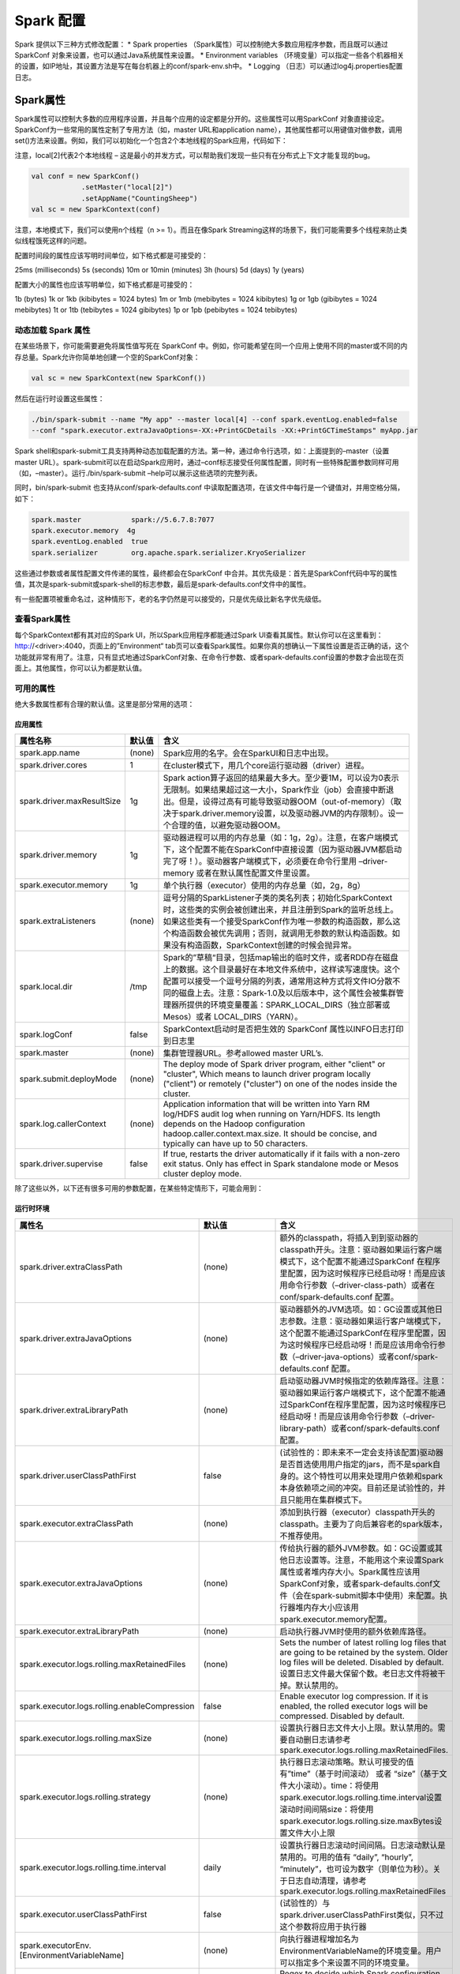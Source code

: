 ##############################
Spark 配置
##############################

Spark 提供以下三种方式修改配置：
* Spark properties （Spark属性）可以控制绝大多数应用程序参数，而且既可以通过 SparkConf 对象来设置，也可以通过Java系统属性来设置。
* Environment variables （环境变量）可以指定一些各个机器相关的设置，如IP地址，其设置方法是写在每台机器上的conf/spark-env.sh中。
* Logging （日志）可以通过log4j.properties配置日志。


******************
Spark属性
******************

Spark属性可以控制大多数的应用程序设置，并且每个应用的设定都是分开的。这些属性可以用SparkConf 对象直接设定。SparkConf为一些常用的属性定制了专用方法（如，master URL和application name），其他属性都可以用键值对做参数，调用set()方法来设置。例如，我们可以初始化一个包含2个本地线程的Spark应用，代码如下：

注意，local[2]代表2个本地线程 – 这是最小的并发方式，可以帮助我们发现一些只有在分布式上下文才能复现的bug。

.. code-block:: Scala

  val conf = new SparkConf()
              .setMaster("local[2]")
              .setAppName("CountingSheep")
  val sc = new SparkContext(conf)


注意，本地模式下，我们可以使用n个线程（n >= 1）。而且在像Spark Streaming这样的场景下，我们可能需要多个线程来防止类似线程饿死这样的问题。

配置时间段的属性应该写明时间单位，如下格式都是可接受的：

25ms (milliseconds)
5s (seconds)
10m or 10min (minutes)
3h (hours)
5d (days)
1y (years)

配置大小的属性也应该写明单位，如下格式都是可接受的：

1b (bytes)
1k or 1kb (kibibytes = 1024 bytes)
1m or 1mb (mebibytes = 1024 kibibytes)
1g or 1gb (gibibytes = 1024 mebibytes)
1t or 1tb (tebibytes = 1024 gibibytes)
1p or 1pb (pebibytes = 1024 tebibytes)


动态加载 Spark 属性
======================

在某些场景下，你可能需要避免将属性值写死在 SparkConf 中。例如，你可能希望在同一个应用上使用不同的master或不同的内存总量。Spark允许你简单地创建一个空的SparkConf对象：

.. code-block:: Scala

  val sc = new SparkContext(new SparkConf())


然后在运行时设置这些属性：

.. code-block:: Shell

  ./bin/spark-submit --name "My app" --master local[4] --conf spark.eventLog.enabled=false
  --conf "spark.executor.extraJavaOptions=-XX:+PrintGCDetails -XX:+PrintGCTimeStamps" myApp.jar


Spark shell和spark-submit工具支持两种动态加载配置的方法。第一种，通过命令行选项，如：上面提到的–master（设置master URL）。spark-submit可以在启动Spark应用时，通过–conf标志接受任何属性配置，同时有一些特殊配置参数同样可用（如，–master）。运行./bin/spark-submit –help可以展示这些选项的完整列表。

同时，bin/spark-submit 也支持从conf/spark-defaults.conf 中读取配置选项，在该文件中每行是一个键值对，并用空格分隔，如下：

.. code-block:: Shell

  spark.master            spark://5.6.7.8:7077
  spark.executor.memory  4g
  spark.eventLog.enabled  true
  spark.serializer        org.apache.spark.serializer.KryoSerializer


这些通过参数或者属性配置文件传递的属性，最终都会在SparkConf 中合并。其优先级是：首先是SparkConf代码中写的属性值，其次是spark-submit或spark-shell的标志参数，最后是spark-defaults.conf文件中的属性。

有一些配置项被重命名过，这种情形下，老的名字仍然是可以接受的，只是优先级比新名字优先级低。


查看Spark属性
===================

每个SparkContext都有其对应的Spark UI，所以Spark应用程序都能通过Spark UI查看其属性。默认你可以在这里看到：http://<driver>:4040，页面上的”Environment“ tab页可以查看Spark属性。如果你真的想确认一下属性设置是否正确的话，这个功能就非常有用了。注意，只有显式地通过SparkConf对象、在命令行参数、或者spark-defaults.conf设置的参数才会出现在页面上。其他属性，你可以认为都是默认值。

可用的属性
===================

绝大多数属性都有合理的默认值。这里是部分常用的选项：

应用属性
-------------------

============================      ==========      ===================
属性名称                            默认值           含义
============================      ==========      ===================
spark.app.name                    (none)           Spark应用的名字。会在SparkUI和日志中出现。
spark.driver.cores                 1               在cluster模式下，用几个core运行驱动器（driver）进程。
spark.driver.maxResultSize         1g              Spark action算子返回的结果最大多大。至少要1M，可以设为0表示无限制。如果结果超过这一大小，Spark作业（job）会直接中断退出。但是，设得过高有可能导致驱动器OOM（out-of-memory）（取决于spark.driver.memory设置，以及驱动器JVM的内存限制）。设一个合理的值，以避免驱动器OOM。
spark.driver.memory                1g              驱动器进程可以用的内存总量（如：1g，2g）。注意，在客户端模式下，这个配置不能在SparkConf中直接设置（因为驱动器JVM都启动完了呀！）。驱动器客户端模式下，必须要在命令行里用 –driver-memory 或者在默认属性配置文件里设置。
spark.executor.memory              1g              单个执行器（executor）使用的内存总量（如，2g，8g）
spark.extraListeners              (none)           逗号分隔的SparkListener子类的类名列表；初始化SparkContext时，这些类的实例会被创建出来，并且注册到Spark的监听总线上。如果这些类有一个接受SparkConf作为唯一参数的构造函数，那么这个构造函数会被优先调用；否则，就调用无参数的默认构造函数。如果没有构造函数，SparkContext创建的时候会抛异常。
spark.local.dir                   /tmp             Spark的”草稿“目录，包括map输出的临时文件，或者RDD存在磁盘上的数据。这个目录最好在本地文件系统中，这样读写速度快。这个配置可以接受一个逗号分隔的列表，通常用这种方式将文件IO分散不同的磁盘上去。注意：Spark-1.0及以后版本中，这个属性会被集群管理器所提供的环境变量覆盖：SPARK_LOCAL_DIRS（独立部署或Mesos）或者 LOCAL_DIRS（YARN）。
spark.logConf                     false            SparkContext启动时是否把生效的 SparkConf 属性以INFO日志打印到日志里
spark.master                      (none)           集群管理器URL。参考allowed master URL’s.
spark.submit.deployMode	          (none)	         The deploy mode of Spark driver program, either "client" or "cluster", Which means to launch driver program locally ("client") or remotely ("cluster") on one of the nodes inside the cluster.
spark.log.callerContext	          (none)	         Application information that will be written into Yarn RM log/HDFS audit log when running on Yarn/HDFS. Its length depends on the Hadoop configuration hadoop.caller.context.max.size. It should be concise, and typically can have up to 50 characters.
spark.driver.supervise	          false	           If true, restarts the driver automatically if it fails with a non-zero exit status. Only has effect in Spark standalone mode or Mesos cluster deploy mode.
============================      ==========      ===================

除了这些以外，以下还有很多可用的参数配置，在某些特定情形下，可能会用到：

运行时环境
-----------------

===============================================      ====================      ====================
属性名                                                默认值                     含义
===============================================      ====================      ====================
spark.driver.extraClassPath                          (none)                    额外的classpath，将插入到到驱动器的classpath开头。注意：驱动器如果运行客户端模式下，这个配置不能通过SparkConf 在程序里配置，因为这时候程序已经启动呀！而是应该用命令行参数（–driver-class-path）或者在 conf/spark-defaults.conf 配置。
spark.driver.extraJavaOptions                        (none)                    驱动器额外的JVM选项。如：GC设置或其他日志参数。注意：驱动器如果运行客户端模式下，这个配置不能通过SparkConf在程序里配置，因为这时候程序已经启动呀！而是应该用命令行参数（–driver-java-options）或者conf/spark-defaults.conf 配置。
spark.driver.extraLibraryPath                        (none)                    启动驱动器JVM时候指定的依赖库路径。注意：驱动器如果运行客户端模式下，这个配置不能通过SparkConf在程序里配置，因为这时候程序已经启动呀！而是应该用命令行参数（–driver-library-path）或者conf/spark-defaults.conf 配置。
spark.driver.userClassPathFirst                      false                     (试验性的：即未来不一定会支持该配置)驱动器是否首选使用用户指定的jars，而不是spark自身的。这个特性可以用来处理用户依赖和spark本身依赖项之间的冲突。目前还是试验性的，并且只能用在集群模式下。
spark.executor.extraClassPath                        (none)                    添加到执行器（executor）classpath开头的classpath。主要为了向后兼容老的spark版本，不推荐使用。
spark.executor.extraJavaOptions                      (none)                    传给执行器的额外JVM参数。如：GC设置或其他日志设置等。注意，不能用这个来设置Spark属性或者堆内存大小。Spark属性应该用SparkConf对象，或者spark-defaults.conf文件（会在spark-submit脚本中使用）来配置。执行器堆内存大小应该用 spark.executor.memory配置。
spark.executor.extraLibraryPath                      (none)                    启动执行器JVM时使用的额外依赖库路径。
spark.executor.logs.rolling.maxRetainedFiles         (none)                    Sets the number of latest rolling log files that are going to be retained by the system. Older log files will be deleted. Disabled by default.设置日志文件最大保留个数。老日志文件将被干掉。默认禁用的。
spark.executor.logs.rolling.enableCompression	       false	                   Enable executor log compression. If it is enabled, the rolled executor logs will be compressed. Disabled by default.
spark.executor.logs.rolling.maxSize                  (none)                    设置执行器日志文件大小上限。默认禁用的。需要自动删日志请参考 spark.executor.logs.rolling.maxRetainedFiles.
spark.executor.logs.rolling.strategy                 (none)                    执行器日志滚动策略。默认可接受的值有”time”（基于时间滚动） 或者 “size”（基于文件大小滚动）。time：将使用 spark.executor.logs.rolling.time.interval设置滚动时间间隔size：将使用 spark.executor.logs.rolling.size.maxBytes设置文件大小上限
spark.executor.logs.rolling.time.interval            daily                     设置执行器日志滚动时间间隔。日志滚动默认是禁用的。可用的值有 “daily”, “hourly”, “minutely”，也可设为数字（则单位为秒）。关于日志自动清理，请参考 spark.executor.logs.rolling.maxRetainedFiles
spark.executor.userClassPathFirst                    false                     (试验性的）与 spark.driver.userClassPathFirst类似，只不过这个参数将应用于执行器
spark.executorEnv.[EnvironmentVariableName]          (none)                    向执行器进程增加名为EnvironmentVariableName的环境变量。用户可以指定多个来设置不同的环境变量。
spark.redaction.regex                                (?i)secret|password	     Regex to decide which Spark configuration properties and environment variables in driver and executor environments contain sensitive information. When this regex matches a property key or value, the value is redacted from the environment UI and various logs like YARN and event logs.
spark.python.profile                                 false                     对Python worker启用性能分析，性能分析结果会在sc.show_profile()中，或者在驱动器退出前展示。也可以用sc.dump_profiles(path)输出到磁盘上。如果部分分析结果被手动展示过，那么驱动器退出前就不再自动展示了。默认会使用pyspark.profiler.BasicProfiler，也可以自己传一个profiler 类参数给SparkContext构造函数。
spark.python.profile.dump                            (none)                    这个目录是用来在驱动器退出前，dump性能分析结果。性能分析结果会按RDD分别dump。同时可以使用ptats.Stats()来装载。如果制定了这个，那么分析结果就不再自动展示。
spark.python.worker.memory                           512m                      聚合时每个python worker使用的内存总量，和JVM的内存字符串格式相同（如，512m，2g）。如果聚合时使用的内存超过这个量，就将数据溢出到磁盘上。
spark.python.worker.reuse                            true                      是否复用Python worker。如果是，则每个任务会启动固定数量的Python worker，并且不需要fork() python进程。如果需要广播的数据量很大，设为true能大大减少广播数据量，因为需要广播的进程数减少了。
spark.files		                                                                 Comma-separated list of files to be placed in the working directory of each executor.
spark.submit.pyFiles		                                                       Comma-separated list of .zip, .egg, or .py files to place on the PYTHONPATH for Python apps.
spark.jars		                                                                 Comma-separated list of local jars to include on the driver and executor classpaths.
spark.jars.packages		                                                         Comma-separated list of Maven coordinates of jars to include on the driver and executor classpaths. The coordinates should be groupId:artifactId:version. If spark.jars.ivySettings is given artifacts will be resolved according to the configuration in the file, otherwise artifacts will be searched for in the local maven repo, then maven central and finally any additional remote repositories given by the command-line option --repositories. For more details, see Advanced Dependency Management.
spark.jars.excludes		                                                         Comma-separated list of groupId:artifactId, to exclude while resolving the dependencies provided in spark.jars.packages to avoid dependency conflicts.
spark.jars.ivy		                                                             Path to specify the Ivy user directory, used for the local Ivy cache and package files from spark.jars.packages. This will override the Ivy property ivy.default.ivy.user.dir which defaults to ~/.ivy2.
spark.jars.ivySettings		                                                     Path to an Ivy settings file to customize resolution of jars specified using spark.jars.packages instead of the built-in defaults, such as maven central. Additional repositories given by the command-line option --repositories will also be included. Useful for allowing Spark to resolve artifacts from behind a firewall e.g. via an in-house artifact server like Artifactory. Details on the settings file format can be found at http://ant.apache.org/ivy/history/latest-milestone/settings.html
spark.pyspark.driver.python		                                                 Python binary executable to use for PySpark in driver. (default is spark.pyspark.python)
spark.pyspark.python		                                                       Python binary executable to use for PySpark in both driver and executors.
===============================================      ====================      ====================


混洗行为
---------------

==========================================      ====================      ======================
属性名                                           默认值                     含义
==========================================      ====================      ======================
spark.reducer.maxSizeInFlight                   48m                       map任务输出同时reduce任务获取的最大内存占用量。每个输出需要创建buffer来接收，对于每个reduce任务来说，有一个固定的内存开销上限，所以最好别设太大，除非你内存非常大。
spark.reducer.maxReqsInFlight	                  Int.MaxValue	            This configuration limits the number of remote requests to fetch blocks at any given point. When the number of hosts in the cluster increase, it might lead to very large number of in-bound connections to one or more nodes, causing the workers to fail under load. By allowing it to limit the number of fetch requests, this scenario can be mitigated.
spark.reducer.maxBlocksInFlightPerAddress	      Int.MaxValue	            This configuration limits the number of remote blocks being fetched per reduce task from a given host port. When a large number of blocks are being requested from a given address in a single fetch or simultaneously, this could crash the serving executor or Node Manager. This is especially useful to reduce the load on the Node Manager when external shuffle is enabled. You can mitigate this issue by setting it to a lower value.
spark.reducer.maxReqSizeShuffleToMem	          Long.MaxValue	            The blocks of a shuffle request will be fetched to disk when size of the request is above this threshold. This is to avoid a giant request takes too much memory. We can enable this config by setting a specific value(e.g. 200m). Note that this config can be enabled only when the shuffle shuffle service is newer than Spark-2.2 or the shuffle service is disabled.
spark.shuffle.compress                          true                      是否压缩map任务的输出文件。通常来说，压缩是个好主意。使用的压缩算法取决于 spark.io.compression.codec
spark.shuffle.file.buffer                       32k                       每个混洗输出流的内存buffer大小。这个buffer能减少混洗文件的创建和磁盘寻址。
spark.shuffle.io.maxRetries                     3                         (仅对netty）如果IO相关异常发生，重试次数（如果设为非0的话）。重试能是大量数据的混洗操作更加稳定，因为重试可以有效应对长GC暂停或者网络闪断。
spark.shuffle.io.numConnectionsPerPeer          1                         (仅netty）主机之间的连接是复用的，这样可以减少大集群中重复建立连接的次数。然而，有些集群是机器少，磁盘多，这种集群可以考虑增加这个参数值，以便充分利用所有磁盘并发性能。
spark.shuffle.io.preferDirectBufs               true                      (仅netty）堆外缓存可以有效减少垃圾回收和缓存复制。对于堆外内存紧张的用户来说，可以考虑禁用这个选项，以迫使netty所有内存都分配在堆上。
spark.shuffle.io.retryWait                      5s                        (仅netty）混洗重试获取数据的间隔时间。默认最大重试延迟是15秒，设置这个参数后，将变成maxRetries* retryWait。
spark.shuffle.service.enabled                   false                     启用外部混洗服务。启用外部混洗服务后，执行器生成的混洗中间文件就由该服务保留，这样执行器就可以安全的退出了。如果 spark.dynamicAllocation.enabled启用了，那么这个参数也必须启用，这样动态分配才能有外部混洗服务可用。更多请参考：dynamic allocation configuration and setup documentation
spark.shuffle.service.port                      7337                      外部混洗服务对应端口
spark.shuffle.service.index.cache.entries	      1024	                    Max number of entries to keep in the index cache of the shuffle service.
spark.shuffle.sort.bypassMergeThreshold         200                       (高级）在基于排序（sort）的混洗管理器中，如果没有map端聚合的话，就会最多存在这么多个reduce分区。
spark.shuffle.spill.compress                    true                      是否在混洗阶段压缩溢出到磁盘的数据。压缩算法取决于spark.io.compression.codec
spark.shuffle.accurateBlockThreshold	          100 * 1024 * 1024	        When we compress the size of shuffle blocks in HighlyCompressedMapStatus, we will record the size accurately if it's above this config. This helps to prevent OOM by avoiding underestimating shuffle block size when fetch shuffle blocks.
spark.io.encryption.enabled	                    false	                    Enable IO encryption. Currently supported by all modes except Mesos. It's recommended that RPC encryption be enabled when using this feature.
spark.io.encryption.keySizeBits	                128	IO                    encryption key size in bits. Supported values are 128, 192 and 256.
spark.io.encryption.keygen.algorithm	          HmacSHA1	                The algorithm to use when generating the IO encryption key. The supported algorithms are described in the KeyGenerator section of the Java Cryptography Architecture Standard Algorithm Name Documentation.
==========================================      ====================      ======================


Spark UI
------------------

====================================      =========================      ===============
属性名                                     默认值                          含义
====================================      =========================      ===============
spark.eventLog.compress                   false                          是否压缩事件日志（当然spark.eventLog.enabled必须开启）
spark.eventLog.dir                        file:///tmp/spark-events       Spark events日志的基础目录（当然spark.eventLog.enabled必须开启）。在这个目录中，spark会给每个应用创建一个单独的子目录，然后把应用的events log打到子目录里。用户可以设置一个统一的位置（比如一个HDFS目录），这样history server就可以从这里读取历史文件。
spark.eventLog.enabled                    false                          是否启用Spark事件日志。如果Spark应用结束后，仍需要在SparkUI上查看其状态，必须启用这个。
spark.ui.enabled	                        true	                         Whether to run the web UI for the Spark application.
spark.ui.killEnabled                      true                           允许从SparkUI上杀掉stage以及对应的作业（job）
spark.ui.port                             4040                           SparkUI端口，展示应用程序运行状态。
spark.ui.retainedJobs                     1000                           SparkUI和status API最多保留多少个spark作业的数据（当然是在垃圾回收之前）
spark.ui.retainedStages                   1000                           SparkUI和status API最多保留多少个spark步骤（stage）的数据（当然是在垃圾回收之前）
spark.ui.retainedTasks	                  100000	                       How many tasks the Spark UI and status APIs remember before garbage collecting. This is a target maximum, and fewer elements may be retained in some circumstances.
spark.ui.reverseProxy	                    false	                         Enable running Spark Master as reverse proxy for worker and application UIs. In this mode, Spark master will reverse proxy the worker and application UIs to enable access without requiring direct access to their hosts. Use it with caution, as worker and application UI will not be accessible directly, you will only be able to access them through spark master/proxy public URL. This setting affects all the workers and application UIs running in the cluster and must be set on all the workers, drivers and masters.
spark.ui.reverseProxyUrl		                                             This is the URL where your proxy is running. This URL is for proxy which is running in front of Spark Master. This is useful when running proxy for authentication e.g. OAuth proxy. Make sure this is a complete URL including scheme (http/https) and port to reach your proxy.
spark.ui.showConsoleProgress	            true	                         Show the progress bar in the console. The progress bar shows the progress of stages that run for longer than 500ms. If multiple stages run at the same time, multiple progress bars will be displayed on the same line.
spark.worker.ui.retainedExecutors         1000                           SparkUI和status API最多保留多少个已结束的执行器（executor）的数据（当然是在垃圾回收之前）
spark.worker.ui.retainedDrivers           1000                           SparkUI和status API最多保留多少个已结束的驱动器（driver）的数据（当然是在垃圾回收之前）
spark.sql.ui.retainedExecutions           1000                           SparkUI和status API最多保留多少个已结束的执行计划（execution）的数据（当然是在垃圾回收之前）
spark.streaming.ui.retainedBatches        1000                           SparkUI和status API最多保留多少个已结束的批量（batch）的数据（当然是在垃圾回收之前）
spark.ui.retainedDeadExecutors	          100	                           How many dead executors the Spark UI and status APIs remember before garbage collecting.
====================================      =========================      ===============


压缩和序列化
------------------

=======================================      ===========================================      ====================================
属性名                                        默认值                                            含义
=======================================      ===========================================      ====================================
spark.broadcast.compress                     true                                             是否在广播变量前使用压缩。通常是个好主意。
spark.io.compression.codec                   lz4                                              内部数据使用的压缩算法，如：RDD分区、广播变量、混洗输出。Spark提供了3中算法：lz4，lzf，snappy。你也可以使用全名来指定压缩算法：org.apache.spark.io.LZ4CompressionCodec,org.apache.spark.io.LZFCompressionCodec,org.apache.spark.io.SnappyCompressionCodec.
spark.io.compression.lz4.blockSize           32k                                              LZ4算法使用的块大小。当然你需要先使用LZ4压缩。减少块大小可以减少混洗时LZ4算法占用的内存量。
spark.io.compression.snappy.blockSize        32k                                              Snappy算法使用的块大小（先得使用Snappy算法）。减少块大小可以减少混洗时Snappy算法占用的内存量。
spark.kryo.classesToRegister                 (none)                                           如果你使用Kryo序列化，最好指定这个以提高性能（tuning guide）。本参数接受一个逗号分隔的类名列表，这些类都会注册为Kryo可序列化类型。
spark.kryo.referenceTracking                 true                                             (false when using Spark SQL Thrift Server)   是否跟踪同一对象在Kryo序列化的引用。如果你的对象图中有循环护着包含统一对象的多份拷贝，那么最好启用这个。如果没有这种情况，那就禁用以提高性能。
spark.kryo.registrationRequired              false                                            Kryo序列化时，是否必须事先注册。如果设为true，那么Kryo遇到没有注册过的类型，就会抛异常。如果设为false（默认）Kryo会序列化未注册类型的对象，但会有比较明显的性能影响，所以启用这个选项，可以强制必须在序列化前，注册可序列化类型。
spark.kryo.registrator                       (none)                                           如果你使用Kryo序列化，用这个class来注册你的自定义类型。如果你需要自定义注册方式，这个参数很有用。否则，使用 spark.kryo.classesRegister更简单。要设置这个参数，需要用KryoRegistrator的子类。详见：tuning guide 。
spark.kryo.unsafe	                           false	                                          Whether to use unsafe based Kryo serializer. Can be substantially faster by using Unsafe Based IO.
spark.kryoserializer.buffer.max              64m                                              最大允许的Kryo序列化buffer。必须必你所需要序列化的对象要大。如果你在Kryo中看到”buffer limit exceeded”这个异常，你就得增加这个值了。
spark.kryoserializer.buffer                  64k                                              Kryo序列化的初始buffer大小。注意，每台worker上对应每个core会有一个buffer。buffer最大增长到 spark.kryoserializer.buffer.max
spark.rdd.compress                           false                                            是否压缩序列化后RDD的分区（如：StorageLevel.MEMORY_ONLY_SER）。能节省大量空间，但多消耗一些CPU。
spark.serializer                             org.apache.spark.serializer.JavaSerializer       (org.apache.spark.serializer.KryoSerializer when using Spark SQL Thrift Server)用于序列化对象的类，序列化后的数据将通过网络传输，或从缓存中反序列化回来。默认的Java序列化使用java的Serializable接口，但速度较慢，所以我们建议使用usingorg.apache.spark.serializer.KryoSerializer and configuring Kryo serialization如果速度需要保证的话。当然你可以自定义一个序列化器，通过继承org.apache.spark.Serializer.
spark.serializer.objectStreamReset           100                                              如果使用org.apache.spark.serializer.JavaSerializer做序列化器，序列化器缓存这些对象，以避免输出多余数据，然而，这个会打断垃圾回收。通过调用reset来flush序列化器，从而使老对象被回收。要禁用这一周期性reset，需要把这个参数设为-1，。默认情况下，序列化器会每过100个对象，被reset一次。
=======================================      ===========================================      ====================================


内存管理
------------------

=====================================      ========      ===============================
属性名                                      默认值         含义
=====================================      ========      ===============================
spark.memory.fraction                      0.75          堆内存中用于执行、混洗和存储（缓存）的比例。这个值越低，则执行中溢出到磁盘越频繁，同时缓存被逐出内存也更频繁。这个配置的目的，是为了留出用户自定义数据结构、内部元数据使用的内存。推荐使用默认值。请参考this description.
spark.memory.storageFraction               0.5           不会被逐出内存的总量，表示一个相对于 spark.memory.fraction的比例。这个越高，那么执行混洗等操作用的内存就越少，从而溢出磁盘就越频繁。推荐使用默认值。更详细请参考 this description.
spark.memory.offHeap.enabled               true          如果true，Spark会尝试使用堆外内存。启用 后，spark.memory.offHeap.size必须为正数。
spark.memory.offHeap.size                  0             堆外内存分配的大小（绝对值）。这个设置不会影响堆内存的使用，所以你的执行器总内存必须适应JVM的堆内存大小。必须要设为正数。并且前提是 spark.memory.offHeap.enabled=true.
spark.memory.useLegacyMode                 false         是否使用老式的内存管理模式（1.5以及之前）。老模式在堆内存管理上更死板，使用固定划分的区域做不同功能，潜在的会导致过多的数据溢出到磁盘（如果不小心调整性能）。必须启用本参数，以下选项才可用：
spark.shuffle.memoryFraction               0.2           (废弃）必须先启用spark.memory.useLegacyMode这个才有用。混洗阶段用于聚合和协同分组的JVM堆内存比例。在任何指定的时间，所有用于混洗的内存总和不会超过这个上限，超出的部分会溢出到磁盘上。如果溢出台频繁，考虑增加spark.storage.memoryFraction的大小。
spark.storage.memoryFraction               0.6           (废弃）必须先启用spark.memory.useLegacyMode这个才有用。Spark用于缓存数据的对内存比例。这个值不应该比JVM 老生代（old generation）对象所占用的内存大，默认是60%的堆内存，当然你可以增加这个值，同时配置你所用的老生代对象占用内存大小。
spark.storage.unrollFraction               0.2           (废弃）必须先启用spark.memory.useLegacyMode这个才有用。Spark块展开的内存占用比例。如果没有足够的内存来完整展开新的块，那么老的块将被抛弃。
spark.storage.replication.proactive        false	       Enables proactive block replication for RDD blocks. Cached RDD block replicas lost due to executor failures are replenished if there are any existing available replicas. This tries to get the replication level of the block to the initial number.
=====================================      ========      ===============================


Executor 行为
------------------

===============================================================     =====================================================      ====================================
属性名                                                               默认值                                                      含义
===============================================================     =====================================================      ====================================
spark.broadcast.blockSize                                           4m                                                         TorrentBroadcastFactory每个分片大小。太大会减少广播时候的并发数(更慢了);如果太小，BlockManager可能会给出性能提示。
spark.executor.cores                                                YARN模式下默认1;如果是独立部署模式, 则是 Worker 节               单个执行器可用的core数。仅针对YARN和独立部署模式。独立部署时,单个Worker节点上会运行多个Executor,只要Worker上有足够的core。否则,每个应用在单个Worker上只会启动一个Executor。
                                                                    点上所有可用的core
spark.default.parallelism                                           对于 reduceByKey 和 join 这样的分布式混洗(shuffle)算子, 等      如果用户没有在参数里指定，这个属性是默认的RDD transformation算子分区数，如：join，reduceByKey，parallelize等。
                                                                    于父RDD中最大的分区。对于parallelize这样没有父RDD的算子，则取
                                                                    决于集群管理器:
                                                                    * 本地模式：机器的core数
                                                                    * Mesos细粒度模式：8
                                                                    * 其他：所有执行器节点上core的数量或者2，这两数取较大的
spark.executor.heartbeatInterval                                    10s                                                        执行器心跳间隔（报告心跳给驱动器）。心跳机制使驱动器了解哪些执行器还活着，并且可以从心跳数据中获得执行器的度量数据。
spark.files.fetchTimeout                                            60s                                                        获取文件的通讯超时，所获取的文件是通过在驱动器上调用SparkContext.addFile()添加的。
spark.files.useFetchCache                                           true                                                       如果设为true（默认），则同一个spark应用的不同执行器之间，会使用一二共享缓存来拉取文件，这样可以提升同一主机上运行多个执行器时候，任务启动的性能。如果设为false，这个优化就被禁用，各个执行器将使用自己独有的缓存，他们拉取的文件也是各自有一份拷贝。如果在NFS文件系统上使用本地文件系统，可以禁用掉这个优化（参考SPARK-6313）
spark.files.overwrite                                               false                                                      SparkContext.addFile()添加的文件已经存在，且内容不匹配的情况下，是否覆盖。
spark.files.maxPartitionBytes	                                      134217728(128 MB)	                                         The maximum number of bytes to pack into a single partition when reading files.
spark.files.openCostInBytes	                                        4194304(4 MB)	                                             The estimated cost to open a file, measured by the number of bytes could be scanned in the same time. This is used when putting multiple files into a partition. It is better to over estimate, then the partitions with small files will be faster than partitions with bigger files.
spark.hadoop.cloneConf                                              false                                                      如设为true，对每个任务复制一份Hadoop Configuration对象。启用这个可以绕过Configuration线程安全问题（SPARK-2546 ）。默认这个是禁用的，很多job并不会受这个issue的影响。
spark.hadoop.validateOutputSpecs                                    true                                                       如设为true，在saveAsHadoopFile及其变体的时候，将会验证输出（例如，检查输出目录是否存在）。对于已经验证过或确认存在输出目录的情况，可以禁用这个。我们建议不要禁用，除非你确定需要和之前的spark版本兼容。可以简单的利用Hadoop 文件系统API手动删掉已存在的输出目录。这个设置会被Spark Streaming StreamingContext生成的job忽略，因为Streaming需要在回复检查点的时候，覆盖已有的输出目录。
spark.storage.memoryMapThreshold                                    2m                                                         Spark从磁盘上读取一个块后，映射到内存块的最小大小。这阻止了spark映射过小的内存块。通常，内存映射块是有开销的，应该比接近或小于操作系统的页大小。
spark.hadoop.mapreduce.fileoutputcommitter.algorithm.version	      1	                                                         The file output committer algorithm version, valid algorithm version number: 1 or 2. Version 2 may have better performance, but version 1 may handle failures better in certain situations, as per MAPREDUCE-4815.
===============================================================     =====================================================      ====================================


网络
------------------

===============================      =============================      ============================
属性名                                默认值                              含义
===============================      =============================      ============================
spark.rpc.message.maxSize	           128	                              Maximum message size (in MB) to allow in "control plane" communication; generally only applies to map output size information sent between executors and the driver. Increase this if you are running jobs with many thousands of map and reduce tasks and see messages about the RPC message size.
spark.blockManager.port              (random)                           块管理器（block manager）监听端口。在驱动器和执行器上都有。
spark.driver.blockManager.port	     (spark.blockManager.port的值)	      Driver-specific port for the block manager to listen on, for cases where it cannot use the same configuration as executors.
spark.driver.bindAddress	           (spark.driver.host的值)	            Hostname or IP address where to bind listening sockets. This config overrides the SPARK_LOCAL_IP environment variable (see below).It also allows a different address from the local one to be advertised to executors or external systems. This is useful, for example, when running containers with bridged networking. For this to properly work, the different ports used by the driver (RPC, block manager and UI) need to be forwarded from the container's host.
spark.driver.host                    (local hostname)                   驱动器主机名。用于和执行器以及独立部署时集群master通讯。
spark.driver.port                    (random)                           驱动器端口。用于和执行器以及独立部署时集群master通讯。
spark.network.timeout                120s                               所有网络交互的默认超时。这个配置是以下属性的默认值：spark.core.connection.ack.wait.timeout,spark.akka.timeout,spark.storage.blockManagerSlaveTimeoutMs,spark.shuffle.io.connectionTimeout,spark.rpc.askTimeout or spark.rpc.lookupTimeout
spark.port.maxRetries                16                                 绑定一个端口的最大重试次数。如果指定了一个端口（非0），每个后续重试会在之前尝试的端口基础上加1，然后再重试绑定。本质上，这确定了一个绑定端口的范围，就是 [start port, start port + maxRetries]
spark.rpc.numRetries                 3                                  RPC任务最大重试次数。RPC任务最多重试这么多次。
spark.rpc.retry.wait                 3s                                 RPC请求操作重试前等待时间。
spark.rpc.askTimeout                 spark.network.timeout              RPC请求操作超时等待时间。
spark.rpc.lookupTimeout              120s                               RPC远程端点查询超时。
===============================      =============================      ============================


调度
------------------

========================================================      ==============================================      ====================
属性名                                                         默认值                                               含义
========================================================      ==============================================      ====================
spark.cores.max                                               (not set)                                           如果运行在独立部署模式下的集群或粗粒度共享模式下的Mesos集群, 这个值决定了 Spark应用可以使用的最大CPU总数（应用在整个集群中可用CPU总数，而不是单个机器）。如果不设置，那么独立部署时默认为spark.deploy.defaultCores，Mesos集群则默认无限制（即所有可用的CPU）。
spark.locality.wait                                           3s                                                  为了数据本地性最长等待时间（spark会根据数据所在位置，尽量让任务也启动于相同的节点，然而可能因为该节点上资源不足等原因，无法满足这个任务分配，spark最多等待这么多时间，然后放弃数据本地性）。数据本地性有多个级别，每一级别都是等待这么多时间（同一进程、同一节点、同一机架、任意）。你也可以为每个级别定义不同的等待时间，需要设置spark.locality.wait.node等。如果你发现任务数据本地性不佳，可以增加这个值，但通常默认值是ok的。
spark.locality.wait.node                                      spark.locality.wait                                 单独定义同一节点数据本地性任务等待时间。你可以设为0，表示忽略节点本地性，直接跳到下一级别，即机架本地性（如果你的集群有机架信息）。
spark.locality.wait.process                                   spark.locality.wait                                 单独定义同一进程数据本地性任务等待时间。这个参数影响试图访问特定执行器上的缓存数据的任务。
spark.locality.wait.rack                                      spark.locality.wait                                 单独定义同一机架数据本地性等待时间。
spark.scheduler.maxRegisteredResourcesWaitingTime             30s                                                 调度开始前，向集群管理器注册使用资源的最大等待时间。
spark.scheduler.minRegisteredResourcesRatio                   YARN模式是0.8,standalone和Mesos粗粒度模式是0.0          调度启动前，需要注册得到资源的最小比例(注册到的资源数/需要资源总数)(YARN模式下，资源是执行器；独立部署和Mesos粗粒度模式下时资源是CPU core['spark.cores.max'是期望得到的资源总数])。可以设为0.0~1.0的一个浮点数。不管job是否得到了最小资源比例，最大等待时间都是由spark.scheduler.maxRegisteredResourcesWaitingTime控制的。
spark.scheduler.mode                                          FIFO                                                提交到同一个SparkContext上job的调度模式（scheduling mode）。另一个可接受的值是FAIR，而FIFO只是简单的把job按先来后到排队。对于多用户服务很有用。
spark.scheduler.revive.interval                               1s                                                  调度器复活worker的间隔时间。
spark.blacklist.enabled	                                      false	                                              If set to "true", prevent Spark from scheduling tasks on executors that have been blacklisted due to too many task failures. The blacklisting algorithm can be further controlled by the other "spark.blacklist" configuration options.
spark.blacklist.timeout	                                      1h	                                                (Experimental) How long a node or executor is blacklisted for the entire application, before it is unconditionally removed from the blacklist to attempt running new tasks.
spark.blacklist.task.maxTaskAttemptsPerExecutor	              1	                                                  (Experimental) For a given task, how many times it can be retried on one executor before the executor is blacklisted for that task.
spark.blacklist.task.maxTaskAttemptsPerNode	                  2	                                                  (Experimental) For a given task, how many times it can be retried on one node, before the entire node is blacklisted for that task.
spark.blacklist.stage.maxFailedTasksPerExecutor	              2	                                                  (Experimental) How many different tasks must fail on one executor, within one stage, before the executor is blacklisted for that stage.
spark.blacklist.stage.maxFailedExecutorsPerNode	              2	                                                  (Experimental) How many different executors are marked as blacklisted for a given stage, before the entire node is marked as failed for the stage.
spark.blacklist.application.maxFailedTasksPerExecutor         2	                                                  (Experimental) How many different tasks must fail on one executor, in successful task sets, before the executor is blacklisted for the entire application. Blacklisted executors will be automatically added back to the pool of available resources after the timeout specified by spark.blacklist.timeout. Note that with dynamic allocation, though, the executors may get marked as idle and be reclaimed by the cluster manager.
spark.blacklist.application.maxFailedExecutorsPerNode         2	                                                  (Experimental) How many different executors must be blacklisted for the entire application, before the node is blacklisted for the entire application. Blacklisted nodes will be automatically added back to the pool of available resources after the timeout specified by spark.blacklist.timeout. Note that with dynamic allocation, though, the executors on the node may get marked as idle and be reclaimed by the cluster manager.
spark.blacklist.killBlacklistedExecutors	                    false	                                              (Experimental) If set to "true", allow Spark to automatically kill, and attempt to re-create, executors when they are blacklisted. Note that, when an entire node is added to the blacklist, all of the executors on that node will be killed.
spark.speculation                                             false                                               如果设为true，将会启动推测执行任务。这意味着，如果stage中有任务执行较慢，他们会被重新调度到别的节点上执行。
spark.speculation.interval                                    100ms                                               Spark检查慢任务的时间间隔。
spark.speculation.multiplier                                  1.5                                                 比任务平均执行时间慢多少倍的任务会被认为是慢任务。
spark.speculation.quantile                                    0.75                                                对于一个stage来说，完成多少百分比才开始检查慢任务，并启动推测执行任务。
spark.task.cpus                                               1                                                   每个任务分配的CPU core。
spark.task.maxFailures                                        4                                                   单个任务最大失败次数。应该>=1。最大重试次数 = spark.task.maxFailures – 1
spark.task.reaper.enabled	                                    false	                                              Enables monitoring of killed / interrupted tasks. When set to true, any task which is killed will be monitored by the executor until that task actually finishes executing. See the other spark.task.reaper.* configurations for details on how to control the exact behavior of this monitoring. When set to false (the default), task killing will use an older code path which lacks such monitoring.
spark.task.reaper.pollingInterval	                            10s	                                                When spark.task.reaper.enabled = true, this setting controls the frequency at which executors will poll the status of killed tasks. If a killed task is still running when polled then a warning will be logged and, by default, a thread-dump of the task will be logged (this thread dump can be disabled via the spark.task.reaper.threadDump setting, which is documented below).
spark.task.reaper.threadDump	                                true	                                              When spark.task.reaper.enabled = true, this setting controls whether task thread dumps are logged during periodic polling of killed tasks. Set this to false to disable collection of thread dumps.
spark.task.reaper.killTimeout	                                -1	                                                When spark.task.reaper.enabled = true, this setting specifies a timeout after which the executor JVM will kill itself if a killed task has not stopped running. The default value, -1, disables this mechanism and prevents the executor from self-destructing. The purpose of this setting is to act as a safety-net to prevent runaway uncancellable tasks from rendering an executor unusable.
spark.stage.maxConsecutiveAttempts                            4	                                                  Number of consecutive stage attempts allowed before a stage is aborted.
========================================================      ==============================================      ====================


动态分配
------------------

=========================================================      =====================================      =====================================
属性名                                                          默认值                                      含义
=========================================================      =====================================      =====================================
spark.dynamicAllocation.enabled                                false                                      是否启用动态资源分配特性，启用后，执行器的个数会根据工作负载动态的调整（增加或减少）。注意，目前在YARN模式下不用。更详细信息，请参考：here该特性依赖于 spark.shuffle.service.enabled 的启用。同时还和以下配置相关：spark.dynamicAllocation.minExecutors, spark.dynamicAllocation.maxExecutors以及 spark.dynamicAllocation.initialExecutors
spark.dynamicAllocation.executorIdleTimeout                    60s                                        动态分配特性启用后，空闲时间超过该配置时间的执行器都会被移除。更详细请参考这里：description
spark.dynamicAllocation.cachedExecutorIdleTimeout              infinity                                   动态分配特性启用后，包含缓存数据的执行器如果空闲时间超过该配置设置的时间，则被移除。更详细请参考：description
spark.dynamicAllocation.initialExecutors                       spark.dynamicAllocation.minExecutors       动态分配开启后，执行器的初始个数
spark.dynamicAllocation.maxExecutors                           infinity                                   动态分配开启后，执行器个数的上限
spark.dynamicAllocation.minExecutors                           0                                          动态分配开启后，执行器个数的下限
spark.dynamicAllocation.schedulerBacklogTimeout                1s                                         动态分配启用后，如果有任务积压的持续时间长于该配置设置的时间，则申请新的执行器。更详细请参考：description
spark.dynamicAllocation.sustainedSchedulerBacklogTimeout       schedulerBacklogTimeout                    和spark.dynamicAllocation.schedulerBacklogTimeout类似，只不过该配置对应于随后持续的执行器申请。更详细请参考： description
=========================================================      =====================================      =====================================


安全
------------------

=============================================================      ===========================================================      ============
属性名                                                              默认值                                                            含义
=============================================================      ===========================================================      ============
spark.acls.enable                                                  false                                                            是否启用Spark acls（访问控制列表）。如果启用，那么将会检查用户是否有权限查看或修改某个作业（job）。注意，检查的前提是需要知道用户是谁，所以如果用户是null，则不会做任何检查。你可以在Spark UI上设置过滤器（Filters）来做用户认证，并设置用户名。
spark.admin.acls                                                   Empty                                                            逗号分隔的用户列表，在该列表中的用户/管理员将能够访问和修改所有的Spark作业（job）。如果你的集群是共享的，并且有集群管理员，还有需要调试的开发人员，那么这个配置会很有用。如果想让所有人都有管理员权限，只需把该配置设置为”*”
spark.admin.acls.groups	                                           Empty	                                                          Comma separated list of groups that have view and modify access to all Spark jobs. This can be used if you have a set of administrators or developers who help maintain and debug the underlying infrastructure. Putting a "*" in the list means any user in any group can have the privilege of admin. The user groups are obtained from the instance of the groups mapping provider specified by spark.user.groups.mapping. Check the entry spark.user.groups.mapping for more details.
spark.user.groups.mapping                                          org.apache.spark.security.ShellBasedGroupsMappingProvider	      The list of groups for a user are determined by a group mapping service defined by the trait org.apache.spark.security.GroupMappingServiceProvider which can configured by this property. A default unix shell based implementation is provided org.apache.spark.security.ShellBasedGroupsMappingProvider which can be specified to resolve a list of groups for a user. Note: This implementation supports only a Unix/Linux based environment. Windows environment is currently not supported. However, a new platform/protocol can be supported by implementing the trait org.apache.spark.security.GroupMappingServiceProvider.
spark.authenticate                                                 false                                                            设置Spark是否认证集群内部连接。如果不是在YARN上运行，请参考 spark.authenticate.secret
spark.authenticate.secret                                          None                                                             设置Spark用于内部组件认证的秘钥。如果不是在YARN上运行，且启用了 spark.authenticate，那么该配置必须设置
spark.network.crypto.enabled	                                     false	                                                          Enable encryption using the commons-crypto library for RPC and block transfer service. Requires spark.authenticate to be enabled.
spark.network.crypto.keyLength	                                   128	                                                            The length in bits of the encryption key to generate. Valid values are 128, 192 and 256.
spark.network.crypto.keyFactoryAlgorithm	                         PBKDF2WithHmacSHA1	                                              The key factory algorithm to use when generating encryption keys. Should be one of the algorithms supported by the javax.crypto.SecretKeyFactory class in the JRE being used.
spark.network.crypto.saslFallback	                                 true	                                                            Whether to fall back to SASL authentication if authentication fails using Spark's internal mechanism. This is useful when the application is connecting to old shuffle services that do not support the internal Spark authentication protocol. On the server side, this can be used to block older clients from authenticating against a new shuffle service.
spark.network.crypto.config.*	                                     None	                                                            Configuration values for the commons-crypto library, such as which cipher implementations to use. The config name should be the name of commons-crypto configuration without the "commons.crypto" prefix.
spark.authenticate.enableSaslEncryption                            false                                                            是否对Spark内部组件认证使用加密通信。该配置目前只有 block transfer service 使用。
spark.network.sasl.serverAlwaysEncrypt                             false                                                            是否对支持SASL认证的service禁用非加密通信。该配置目前只有 external shuffle service 支持。
spark.core.connection.ack.wait.timeout                             60s                                                              网络连接等待应答信号的超时时间。为了避免由于GC等导致的意外超时，你可以设置一个较大的值。
spark.core.connection.auth.wait.timeout                            30s                                                              网络连接等待认证的超时时间。
spark.modify.acls                                                  Empty                                                            逗号分隔的用户列表，在改列表中的用户可以修改Spark作业。默认情况下，只有启动该Spark作业的用户可以修改之（比如杀死该作业）。如果想要任何用户都可以修改作业，请将该配置设置为”*”
spark.modify.acls.groups	                                         Empty	                                                          Comma separated list of groups that have modify access to the Spark job. This can be used if you have a set of administrators or developers from the same team to have access to control the job. Putting a "*" in the list means any user in any group has the access to modify the Spark job. The user groups are obtained from the instance of the groups mapping provider specified by spark.user.groups.mapping. Check the entry spark.user.groups.mapping for more details.
spark.ui.filters                                                   None                                                             逗号分隔的过滤器class列表，这些过滤器将用于Spark web UI。这里的过滤器应该是一个标准的 javax servlet Filter 。每个过滤器的参数可以通过java系统属性来设置，如下：spark.<class name of filer>.params=’param1=value1,param2=value2’例如：-Dspark.ui.filters=com.test.filter1 -Dspark.com.test.filter1.params=’param1=foo,param2=testing’
spark.ui.view.acls                                                 Empty                                                            逗号分隔的用户列表，在该列表中的用户可以查看Spark web UI。默认，只有启动该Spark作业的用户可以查看之。如果需要让所有用户都能查看，只需将该配置设为”*”
spark.ui.view.acls.groups	                                         Empty	                                                          Comma separated list of groups that have view access to the Spark web ui to view the Spark Job details. This can be used if you have a set of administrators or developers or users who can monitor the Spark job submitted. Putting a "*" in the list means any user in any group can view the Spark job details on the Spark web ui. The user groups are obtained from the instance of the groups mapping provider specified by spark.user.groups.mapping. Check the entry spark.user.groups.mapping for more details.
=============================================================      ===========================================================      ============


TLS / SSL
------------------

===============================      =======      ======================
属性名                                默认值        含义
===============================      =======      ======================
spark.ssl.enabled                    false        是否启用SSL连接（在所有所支持的协议上）。所有SSL相关配置（spark.ssl.xxx，其中xxx是一个特定的配置属性），都是全局的。如果需要在某些协议上覆盖全局设置，那么需要在该协议命名空间上进行单独配置。使用 spark.ssl.YYY.XXX 来为协议YYY覆盖全局配置XXX。目前YYY的可选值有 akka（用于基于AKKA框架的网络连接） 和 fs（用于应广播和文件服务器）
spark.ssl.[namespace].port           None         The port where the SSL service will listen on.The port must be defined within a namespace configuration; see SSL Configuration for the available namespaces.When not set, the SSL port will be derived from the non-SSL port for the same service. A value of "0" will make the service bind to an ephemeral port.
spark.ssl.enabledAlgorithms          Empty        逗号分隔的加密算法列表。这些加密算法必须是JVM所支持的。这里有个可用加密算法参考列表： this
spark.ssl.keyPassword                None         在key-store中私匙对应的密码。
spark.ssl.keyStore                   None         key-store文件路径。可以是绝对路径，或者以本组件启动的工作目录为基础的相对路径。
spark.ssl.keyStorePassword           None         key-store的密码。
spark.ssl.keyStoreType	             JKS	        The type of the key-store.
spark.ssl.protocol                   None         协议名称。该协议必须是JVM所支持的。这里有JVM支持的协议参考列表：this
spark.ssl.needClientAuth             false        Set true if SSL needs client authentication.
spark.ssl.trustStore                 None         trust-store文件路径。可以是绝对路径，或者以本组件启动的工作目录为基础的相对路径。
spark.ssl.trustStorePassword         None         trust-store的密码
spark.ssl.trustStoreType             JKS          The type of the trust-store.
===============================      =======      ======================


Spark SQL
------------------

Running the SET -v command will show the entire list of the SQL configuration.

Scala

.. code-block:: Scala

  // spark is an existing SparkSession
  spark.sql("SET -v").show(numRows = 200, truncate = false)


Java

.. code-block:: Java

  // spark is an existing SparkSesson
  spark.sql("SET -v").show(200, false);


Python

.. code-block:: Python

  # spark is an existing SparkSession
  spark.sql("SET -v").show(n=200, truncate=False)


R

.. code-block:: R

  sparkR.session()
  properties <- sql("SET -v")
  showDF(properties, numRows = 200, truncate = FALSE)



Spark Streaming
------------------

=============================================================      ==========      ===========
属性名                                                              默认值           含义
=============================================================      ==========      ===========
spark.streaming.backpressure.enabled                               false           是否启用Spark Streaming 的内部反压机制（spark 1.5以上支持）。启用后，Spark Streaming会根据当前批次的调度延迟和处理时长来控制接收速率，这样一来，系统的接收速度会和处理速度相匹配。该特性会在内部动态地设置接收速率。该速率的上限将由 spark.streaming.receiver.maxRate 和 spark.streaming.kafka.maxRatePerPartition 决定（如果它们设置了的话）。
spark.streaming.backpressure.initialRate	                         not             set	This is the initial maximum receiving rate at which each receiver will receive data for the first batch when the backpressure mechanism is enabled.
spark.streaming.blockInterval                                      200ms           在将数据保存到Spark之前，Spark Streaming接收器组装数据块的时间间隔。建议不少于50ms。关于Spark Streaming编程指南细节，请参考 performance tuning 这一节。
spark.streaming.receiver.maxRate                                   not set         接收速度的最大速率（每秒记录条数）。实际上，每个流每秒将消费这么多条记录。设置为0或者负数表示不限制速率。更多细节请参考： deployment guide
spark.streaming.receiver.writeAheadLog.enable                      false           是否启用接收器预写日志。所有的输入数据都会保存到预写日志中，这样在驱动器失败后，可以基于预写日志来恢复数据。更详细请参考：deployment guide
spark.streaming.unpersist                                          true            是否强制Spark Streaming 自动从内存中清理掉所生成并持久化的RDD。同时，Spark Streaming收到的原始数据也将会被自动清理掉。如果设置为false，那么原始数据以及持久化的RDD将不会被自动清理，以便外部程序可以访问这些数据。当然，这将导致Spark消耗更多的内存。
spark.streaming.stopGracefullyOnShutdown                           false           如果设为true，Spark将会在JVM关闭时，优雅地关停StreamingContext，而不是立即关闭之。
spark.streaming.kafka.maxRatePerPartition                          not set         在使用Kafka direct stream API时，从每个Kafka数据分区读取数据的最大速率（每秒记录条数）。更详细请参考：Kafka Integration guide
spark.streaming.kafka.maxRetries                                   1               驱动器连续重试的最大次数，这个配置是为了让驱动器找出每个Kafka分区上的最大offset（默认值为1，意味着驱动器将最多尝试2次）。只对新的Kafka direct stream API有效。
spark.streaming.ui.retainedBatches                                 1000            Spark Streaming UI 以及 status API 中保留的最大批次个数。
spark.streaming.driver.writeAheadLog.closeFileAfterWrite           false	         Whether to close the file after writing a write ahead log record on the driver. Set this to 'true' when you want to use S3 (or any file system that does not support flushing) for the metadata WAL on the driver.
spark.streaming.receiver.writeAheadLog.closeFileAfterWrite	       false	         Whether to close the file after writing a write ahead log record on the receivers. Set this to 'true' when you want to use S3 (or any file system that does not support flushing) for the data WAL on the receivers.
=============================================================      ==========      ===========


SparkR
------------------

==================================      ================      ================
属性名                                   默认值                 含义
==================================      ================      ================
spark.r.numRBackendThreads              2                     SparkR RBackEnd处理RPC调用的后台线程数
spark.r.command                         Rscript               集群模式下，驱动器和worker上执行的R脚本可执行文件
spark.r.driver.command                  spark.r.command       client模式的驱动器执行的R脚本。集群模式下会忽略
spark.r.shell.command	                  R	                    Executable for executing sparkR shell in client modes for driver. Ignored in cluster modes. It is the same as environment variable SPARKR_DRIVER_R, but take precedence over it. spark.r.shell.command is used for sparkR shell while spark.r.driver.command is used for running R script.
spark.r.backendConnectionTimeout	      6000	                Connection timeout set by R process on its connection to RBackend in seconds.
spark.r.heartBeatInterval	              100	                  Interval for heartbeats sent from SparkR backend to R process to prevent connection timeout.
==================================      ================      ================


GraphX
------------------


=======================================      ================      ================
属性名                                        默认值                 含义
=======================================      ================      ================
spark.graphx.pregel.checkpointInterval	     -1	                   Checkpoint interval for graph and message in Pregel. It used to avoid stackOverflowError due to long lineage chains after lots of iterations. The checkpoint is disabled by default.
=======================================      ================      ================


部署
------------------

============================      ================      ================
属性名                             默认值                 含义
============================      ================      ================
spark.deploy.recoveryMode	        NONE	                The recovery mode setting to recover submitted Spark jobs with cluster mode when it failed and relaunches. This is only applicable for cluster mode when running with Standalone or Mesos.
spark.deploy.zookeeper.url	      None	                When `spark.deploy.recoveryMode` is set to ZOOKEEPER, this configuration is used to set the zookeeper URL to connect to.
spark.deploy.zookeeper.dir	      None	                When `spark.deploy.recoveryMode` is set to ZOOKEEPER, this configuration is used to set the zookeeper directory to store recovery state.
============================      ================      ================


集群管理器
------------------

每个集群管理器都有一些额外的配置选项。详细请参考这里：

YARN
Mesos
Standalone Mode


******************
环境变量
******************

有些Spark设置需要通过环境变量来设定，这些环境变量可以在${SPARK_HOME}/conf/spark-env.sh脚本（Windows下是conf/spark-env.cmd）中设置。如果是独立部署或者Mesos模式，这个文件可以指定机器相关信息（如hostname）。运行本地Spark应用或者submit脚本时，也会引用这个文件。

注意，conf/spark-env.sh默认是不存在的。你需要复制conf/spark-env.sh.template这个模板来创建，还有注意给这个文件附上可执行权限。

以下变量可以在spark-env.sh中设置：

=======================      =======================================================
环境变量                       含义
=======================      =======================================================
JAVA_HOME                    Java安装目录（如果没有在PATH变量中指定）
PYSPARK_PYTHON               驱动器和worker上使用的Python二进制可执行文件（默认是python）
PYSPARK_DRIVER_PYTHON        仅在驱动上使用的Python二进制可执行文件（默认同PYSPARK_PYTHON）
SPARKR_DRIVER_R              SparkR shell使用的R二进制可执行文件（默认是R）
SPARK_LOCAL_IP               本地绑定的IP
SPARK_PUBLIC_DNS             Spark程序公布给其他机器的hostname
=======================      =======================================================

除了上面的环境变量之外，还有一些选项需要在Spark standalone cluster scripts里设置，如：每台机器上使用的core数量，和最大内存占用量。

spark-env.sh是一个shell脚本，因此一些参数可以通过编程方式来设定 – 例如，你可以获取本机IP来设置SPARK_LOCAL_IP。


******************
日志配置
******************

Spark使用log4j 打日志。你可以在conf目录下用log4j.properties来配置。复制该目录下已有的log4j.properties.template并改名为log4j.properties即可。


******************
覆盖配置目录
******************

默认Spark配置目录是”${SPARK_HOME}/conf”，你也可以通过 ${SPARK_CONF_DIR}指定其他目录。Spark会从这个目录下读取配置文件（spark-defaults.conf，spark-env.sh，log4j.properties等）


******************
继承Hadoop集群配置
******************

如果你打算用Spark从HDFS读取数据，那么有2个Hadoop配置文件必须放到Spark的classpath下：
* hdfs-site.xml，配置HDFS客户端的默认行为
* core-site.xml，默认文件系统名
这些配置文件的路径在不同发布版本中不太一样（如CDH和HDP版本），但通常都能在 ${HADOOP_HOME}/etc/hadoop/conf目录下找到。一些工具，如Cloudera Manager，可以动态修改配置，而且提供了下载一份拷贝的机制。

要想让这些配置对Spark可见，请在${SPARK_HOME}/spark-env.sh中设置HADOOP_CONF_DIR变量。
